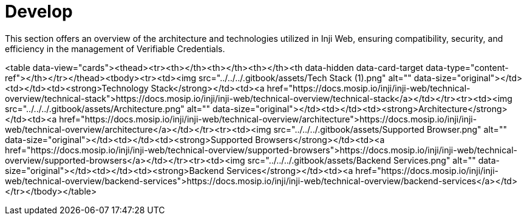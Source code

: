 :page-icon: square-terminal

= Develop

This section offers an overview of the architecture and technologies utilized in Inji Web, ensuring compatibility, security, and efficiency in the management of Verifiable Credentials.



<table data-view="cards"><thead><tr><th></th><th></th><th></th><th data-hidden data-card-target data-type="content-ref"></th></tr></thead><tbody><tr><td><img src="../../../.gitbook/assets/Tech Stack (1).png" alt="" data-size="original"></td><td></td><td><strong>Technology Stack</strong></td><td><a href="https://docs.mosip.io/inji/inji-web/technical-overview/technical-stack">https://docs.mosip.io/inji/inji-web/technical-overview/technical-stack</a></td></tr><tr><td><img src="../../../.gitbook/assets/Architecture.png" alt="" data-size="original"></td><td></td><td><strong>Architecture</strong></td><td><a href="https://docs.mosip.io/inji/inji-web/technical-overview/architecture">https://docs.mosip.io/inji/inji-web/technical-overview/architecture</a></td></tr><tr><td><img src="../../../.gitbook/assets/Supported Browser.png" alt="" data-size="original"></td><td></td><td><strong>Supported Browsers</strong></td><td><a href="https://docs.mosip.io/inji/inji-web/technical-overview/supported-browsers">https://docs.mosip.io/inji/inji-web/technical-overview/supported-browsers</a></td></tr><tr><td><img src="../../../.gitbook/assets/Backend Services.png" alt="" data-size="original"></td><td></td><td><strong>Backend Services</strong></td><td><a href="https://docs.mosip.io/inji/inji-web/technical-overview/backend-services">https://docs.mosip.io/inji/inji-web/technical-overview/backend-services</a></td></tr></tbody></table>
